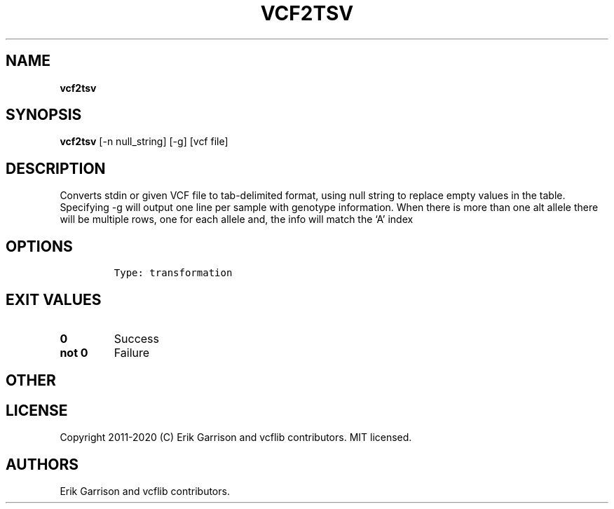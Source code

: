 .\" Automatically generated by Pandoc 2.7.3
.\"
.TH "VCF2TSV" "1" "" "vcf2tsv (vcflib)" "vcf2tsv (VCF transformation)"
.hy
.SH NAME
.PP
\f[B]vcf2tsv\f[R]
.SH SYNOPSIS
.PP
\f[B]vcf2tsv\f[R] [-n null_string] [-g] [vcf file]
.SH DESCRIPTION
.PP
Converts stdin or given VCF file to tab-delimited format, using null
string to replace empty values in the table.
Specifying -g will output one line per sample with genotype information.
When there is more than one alt allele there will be multiple rows, one
for each allele and, the info will match the `A' index
.SH OPTIONS
.IP
.nf
\f[C]


Type: transformation
\f[R]
.fi
.SH EXIT VALUES
.TP
.B \f[B]0\f[R]
Success
.TP
.B \f[B]not 0\f[R]
Failure
.SH OTHER
.SH LICENSE
.PP
Copyright 2011-2020 (C) Erik Garrison and vcflib contributors.
MIT licensed.
.SH AUTHORS
Erik Garrison and vcflib contributors.
